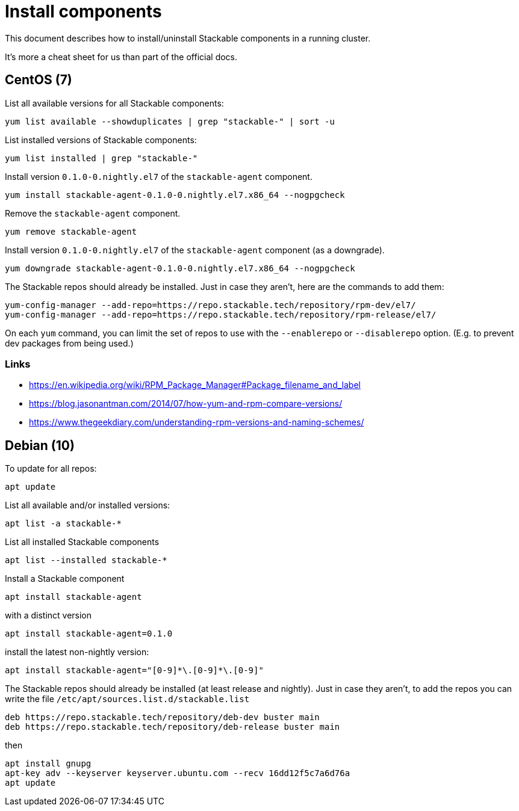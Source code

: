 = Install components

This document describes how to install/uninstall Stackable components in a running cluster.

It's more a cheat sheet for us than part of the official docs.

== CentOS (7)

List all available versions for all Stackable components:

```
yum list available --showduplicates | grep "stackable-" | sort -u
```

List installed versions of Stackable components:

```
yum list installed | grep "stackable-"
```

Install version `0.1.0-0.nightly.el7` of the `stackable-agent` component.

```
yum install stackable-agent-0.1.0-0.nightly.el7.x86_64 --nogpgcheck
```

Remove the `stackable-agent` component.

```
yum remove stackable-agent
```

Install version `0.1.0-0.nightly.el7` of the `stackable-agent` component (as a downgrade).

```
yum downgrade stackable-agent-0.1.0-0.nightly.el7.x86_64 --nogpgcheck
```

The Stackable repos should already be installed. Just in case they aren't, here are the commands to add them:

```
yum-config-manager --add-repo=https://repo.stackable.tech/repository/rpm-dev/el7/
yum-config-manager --add-repo=https://repo.stackable.tech/repository/rpm-release/el7/
```

On each `yum` command, you can limit the set of repos to use with the `--enablerepo` or `--disablerepo` option. (E.g. to prevent dev packages from being used.)

=== Links

* https://en.wikipedia.org/wiki/RPM_Package_Manager#Package_filename_and_label
* https://blog.jasonantman.com/2014/07/how-yum-and-rpm-compare-versions/
* https://www.thegeekdiary.com/understanding-rpm-versions-and-naming-schemes/

== Debian (10)

To update for all repos:

```
apt update
```

List all available and/or installed versions:

```
apt list -a stackable-*
```

List all installed Stackable components

```
apt list --installed stackable-*
```

Install a Stackable component

```
apt install stackable-agent
```

with a distinct version

```
apt install stackable-agent=0.1.0
```

install the latest non-nightly version: 

```
apt install stackable-agent="[0-9]*\.[0-9]*\.[0-9]"
```

The Stackable repos should already be installed (at least release and nightly). Just in case they aren't, to add the repos you can write the file `/etc/apt/sources.list.d/stackable.list` 

```
deb https://repo.stackable.tech/repository/deb-dev buster main
deb https://repo.stackable.tech/repository/deb-release buster main
```

then

```
apt install gnupg
apt-key adv --keyserver keyserver.ubuntu.com --recv 16dd12f5c7a6d76a
apt update
```
